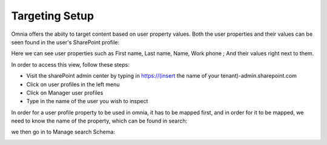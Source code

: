 Targeting Setup
===========================================

Omnia offers the abiity to target content based on user property values. Both the user properties and their values can be seen found in the user's SharePoint profile: 

.. image:: userprofile.png

Here we can see user properties such as First name, Last name, Name, Work phone ; And their values right next to them. 

In order to access this view, follow these steps:
   
- Visit the sharePoint admin center by typing in https://(insert the name of your tenant)-admin.sharepoint.com 
- Click on user profiles in the left menu
- Click on Manager user profiles
- Type in the name of the user you wish to inspect

In order for a user profile property to be used in omnia, it has to be mapped first, and in order for it to be mapped, we need to know the name of the property, which can be found in search:

.. image:: search.png

we then go in to Manage search Schema:

.. image:: managesearch.png


